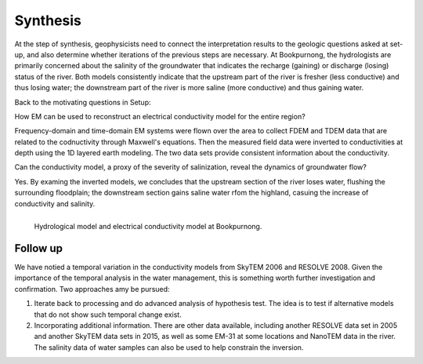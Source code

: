 .. _bookpurnong_synthesis:

Synthesis
=========

At the step of synthesis, geophysicists need to connect the interpretation
results to the geologic questions asked at set-up, and also determine whether
iterations of the previous steps are necessary. At Bookpurnong, the
hydrologists are primarily concerned about the salinity of the groundwater
that indicates the recharge (gaining) or discharge (losing) status of the
river. Both models consistently indicate that the upstream part of the river is fresher (less
conductive) and thus losing water; the downstream part of the river is more saline
(more conductive) and thus gaining water.

Back to the motivating questions in Setup:

How EM can be used to reconstruct an electrical conductivity model for the entire region?

Frequency-domain and time-domain EM systems were flown over the area to collect FDEM and TDEM data that are related to the codnuctivity through Maxwell's equations. Then the measured field data were inverted to conductivities at depth using the 1D layered earth modeling. The two data sets provide consistent information about the conductivity.

Can the conductivity model, a proxy of the severity of salinization, reveal the dynamics of groundwater flow?

Yes. By examing the inverted models, we concludes that the upstream section of the river loses water, flushing the surrounding floodplain; the downstream section gains saline water rfom the highland, casuing the increase of conductivity and salinity.

.. figure:: ./images/booky-synthesis.png
   :align: left
   :width: 100%
   :name: booky-synthesis
    
   Hydrological model and electrical conductivity model at Bookpurnong. 


Follow up
---------

We have notied a temporal variation in the conductivity models from SkyTEM 2006 and RESOLVE 2008. Given the importance of the temporal analysis in the water management, this is something worth further investigation and confirmation. Two approaches amy be pursued:

(1) Iterate back to processing and do advanced analysis of hypothesis test. The idea is to test if alternative models that do not show such temporal change exist.

(2) Incorporating additional information. There are other data available, including another RESOLVE data set in 2005 and another SkyTEM data sets in 2015, as well as some EM-31 at some locations and NanoTEM data in the river. The salinity data of water samples can also be used to help constrain the inversion. 




